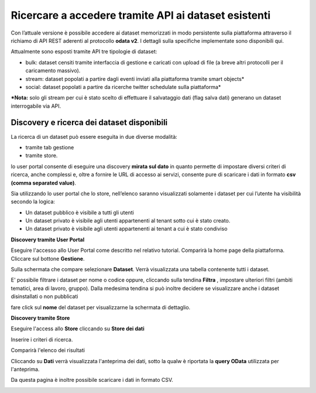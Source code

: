 .. _accesso_api:

**Ricercare a accedere tramite API ai dataset esistenti**
*********************************************************
Con l’attuale versione è possibile accedere ai dataset memorizzati in modo persistente sulla piattaforma attraverso il richiamo di API REST aderenti al protocollo **odata v2**. I dettagli sulla specifiche implementate sono disponibili qui. 

Attualmente sono esposti tramite API tre tipologie di dataset:
    
- bulk: dataset censiti tramite interfaccia di gestione e caricati con upload di file (a breve altri protocolli per il caricamento massivo).
- stream: dataset popolati a partire dagli eventi inviati alla piattaforma tramite smart objects*
- social: dataset popolati a partire da ricerche twitter schedulate sulla piattaforma*

***Nota:** solo gli stream per cui è stato scelto di effettuare il salvataggio dati (flag salva dati) generano un dataset interrogabile via API.

Discovery e ricerca dei dataset disponibili
-------------------------------------------

La ricerca di un dataset può essere eseguita in due diverse modalità:

- tramite tab gestione
- tramite store.

lo user portal consente di eseguire una discovery **mirata sul dato** in quanto permette di impostare diversi criteri di ricerca, anche complessi e, oltre a fornire le URL di accesso ai servizi, consente pure di scaricare i dati in formato **csv (comma separated value)**.

Sia utilizzando lo user portal che lo store, nell’elenco saranno visualizzati solamente i dataset per cui l’utente ha visibilità secondo la logica:

- Un dataset pubblico è visibile a tutti gli utenti
- Un dataset privato è visibile agli utenti appartenenti al tenant sotto cui è stato creato.
- Un dataset privato è visibile agli utenti appartenenti ai tenant a cui è stato condiviso


**Discovery tramite User Portal**

Eseguire l'accesso allo User Portal come descritto nel relativo tutorial. Comparirà la home page della piattaforma. Cliccare sul bottone **Gestione**.

.. image:: img/API1.png

Sulla schermata che compare selezionare **Dataset**. Verrà visualizzata una tabella contenente tutti i dataset.

.. image:: img/API2.png

E' possibile filtrare i dataset per nome o codice oppure, cliccando sulla tendina **Filtra** , impostare ulteriori filtri (ambiti tematici, area di lavoro, gruppo). Dalla medesima tendina si può inoltre decidere se visualizzare anche i dataset disinstallati o non pubblicati

.. image:: img/API3.png

fare click sul **nome** del dataset per visualizzarne la schermata di dettaglio.

.. image:: img/API4.png


.. image:: img/API5.png


**Discovery tramite Store**

Eseguire l'access allo **Store** cliccando su **Store dei dati**

.. image:: img/API6.png

Inserire i criteri di ricerca.

.. image:: img/API7.png

Comparirà l'elenco dei risultati

.. image:: img/API8.png

Cliccando su **Dati** verrà visualizzata l'anteprima dei dati, sotto la qualw è riportata la **query OData** utilizzata per l'anteprima.

.. image:: img/API9.png

Da questa pagina è inoltre possibile scaricare i dati in formato CSV.

.. image:: img/API10.png



